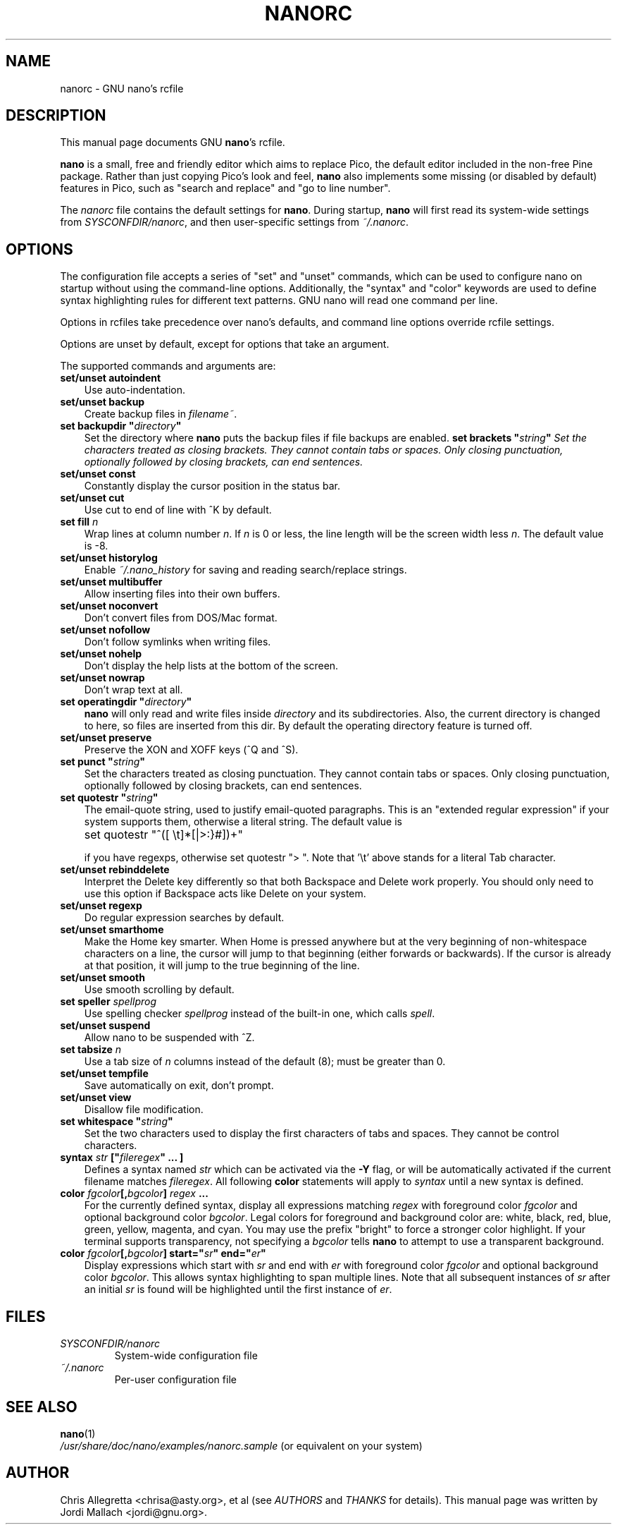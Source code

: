 .\" Hey, EMACS: -*- nroff -*-
.\" nanorc.5 is Copyright (C) 2003 Free Software Foundation, Inc.
.\"
.\" This is free documentation, see the latest version of the GNU General
.\" Public License for copying conditions.  There is NO warranty.
.\"
.\" $Id$
.TH NANORC 5 "version 1.3.4" "August 17, 2004"
.\" Please adjust this date whenever revising the manpage.
.\"
.SH NAME
nanorc \- GNU nano's rcfile
.SH DESCRIPTION
This manual page documents GNU \fBnano\fP's rcfile.
.PP
\fBnano\fP is a small, free and friendly editor which aims to replace
Pico, the default editor included in the non-free Pine package.  Rather
than just copying Pico's look and feel, \fBnano\fP also implements some
missing (or disabled by default) features in Pico, such as "search and
replace" and "go to line number".
.PP
The \fInanorc\fP file contains the default settings for \fBnano\fP.
During startup, \fBnano\fP will first read its system-wide settings from
.IR SYSCONFDIR/nanorc ,
and then user-specific settings from
.IR ~/.nanorc .

.SH OPTIONS
The configuration file accepts a series of "set" and "unset" commands,
which can be used to configure nano on startup without using the
command-line options.  Additionally, the "syntax" and "color" keywords
are used to define syntax highlighting rules for different text
patterns.  GNU nano will read one command per line.

Options in rcfiles take precedence over nano's defaults, and command
line options override rcfile settings.

Options are unset by default, except for options that take an argument.

The supported commands and arguments are:

.TP 3
\fBset/unset autoindent\fP
Use auto-indentation.
.TP
\fBset/unset backup\fP
Create backup files in
.IR filename~ .
.TP
\fBset backupdir "\fIdirectory\fP"\fP
Set the directory where \fBnano\fP puts the backup files if file backups
are enabled.
\fBset brackets "\fIstring\fP"\fP
Set the characters treated as closing brackets.  They cannot contain
tabs or spaces.  Only closing punctuation, optionally followed by
closing brackets, can end sentences.
.TP
\fBset/unset const\fP
Constantly display the cursor position in the status bar.
.TP
\fBset/unset cut\fP
Use cut to end of line with ^K by default.
.TP
\fBset fill \fIn\fP\fP
Wrap lines at column number \fIn\fP.  If \fIn\fP is 0 or less, the line
length will be the screen width less \fIn\fP.  The default value is -8.
.TP
\fBset/unset historylog\fP
Enable
.I ~/.nano_history
for saving and reading search/replace strings.
.TP
\fBset/unset multibuffer\fP
Allow inserting files into their own buffers.
.TP
\fBset/unset noconvert\fP
Don't convert files from DOS/Mac format.
.TP
\fBset/unset nofollow\fP
Don't follow symlinks when writing files.
.TP
\fBset/unset nohelp\fP
Don't display the help lists at the bottom of the screen.
.TP
\fBset/unset nowrap\fP
Don't wrap text at all.
.TP
\fBset operatingdir "\fIdirectory\fP"\fP
\fBnano\fP will only read and write files inside \fIdirectory\fP and its
subdirectories.  Also, the current directory is changed to here, so
files are inserted from this dir.  By default the operating directory
feature is turned off.
.TP
\fBset/unset preserve\fP
Preserve the XON and XOFF keys (^Q and ^S).
.TP
\fBset punct "\fIstring\fP"\fP
Set the characters treated as closing punctuation.  They cannot contain
tabs or spaces.  Only closing punctuation, optionally followed by
closing brackets, can end sentences.
.TP
\fBset quotestr "\fIstring\fP"\fP
The email-quote string, used to justify email-quoted paragraphs.  This
is an "extended regular expression" if your system supports them,
otherwise a literal string.  The default value is

	set quotestr "^([\ \\t]*[|>:}#])+"

if you have regexps, otherwise set quotestr ">\ ".  Note that '\\t'
above stands for a literal Tab character.
.TP
\fBset/unset rebinddelete\fP
Interpret the Delete key differently so that both Backspace and Delete
work properly.  You should only need to use this option if Backspace
acts like Delete on your system.
.TP
\fBset/unset regexp\fP
Do regular expression searches by default.
.TP
\fBset/unset smarthome\fP
Make the Home key smarter.  When Home is pressed anywhere but at the
very beginning of non-whitespace characters on a line, the cursor will
jump to that beginning (either forwards or backwards).  If the cursor is
already at that position, it will jump to the true beginning of the
line.
.TP
\fBset/unset smooth\fP
Use smooth scrolling by default.
.TP
\fBset speller \fIspellprog\fP\fP
Use spelling checker \fIspellprog\fP instead of the built-in one, which
calls \fIspell\fP.
.TP
\fBset/unset suspend\fP
Allow nano to be suspended with ^Z.
.TP
\fBset tabsize \fIn\fP\fP
Use a tab size of \fIn\fP columns instead of the default (8); must be
greater than 0.
.TP
\fBset/unset tempfile\fP
Save automatically on exit, don't prompt.
.TP
\fBset/unset view\fP
Disallow file modification.
.TP
\fBset whitespace "\fIstring\fP"\fP
Set the two characters used to display the first characters of tabs and
spaces.  They cannot be control characters.
.TP
.B syntax "\fIstr\fP" ["\fIfileregex\fP" ... ]
Defines a syntax named \fIstr\fP which can be activated via the \fB-Y\fP
flag, or will be automatically activated if the current filename matches
\fIfileregex\fP.  All following \fBcolor\fP statements will apply to
\fIsyntax\fP until a new syntax is defined.
.TP
.B color \fIfgcolor\fP[,\fIbgcolor\fP] "\fIregex\fP" ...
For the currently defined syntax, display all expressions matching
\fIregex\fP with foreground color \fIfgcolor\fP and optional background
color \fIbgcolor\fP.  Legal colors for foreground and background color
are: white, black, red, blue, green, yellow, magenta, and cyan.  You may
use the prefix "bright" to force a stronger color highlight.  If your
terminal supports transparency, not specifying a \fIbgcolor\fP tells
\fBnano\fP to attempt to use a transparent background.
.TP
.B color \fIfgcolor\fP[,\fIbgcolor\fP] start="\fIsr\fP" end="\fIer\fP"
Display expressions which start with \fIsr\fP and end with \fIer\fP
with foreground color \fIfgcolor\fP and optional background color
\fIbgcolor\fP.  This allows syntax highlighting to span multiple lines.
Note that all subsequent instances of \fIsr\fP after an initial \fIsr\fP
is found will be highlighted until the first instance of \fIer\fP.
\fI

.SH FILES
.TP
.I SYSCONFDIR/nanorc
System-wide configuration file
.TP
.I ~/.nanorc
Per-user configuration file
.SH SEE ALSO
.PD 0
.TP
\fBnano\fP(1)
.PP
\fI/usr/share/doc/nano/examples/nanorc.sample\fP (or equivalent on your
system)
.SH AUTHOR
Chris Allegretta <chrisa@asty.org>, et al (see
.I AUTHORS
and
.I THANKS
for details).
This manual page was written by Jordi Mallach <jordi@gnu.org>.
